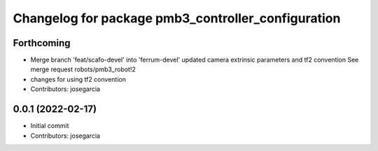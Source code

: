 ^^^^^^^^^^^^^^^^^^^^^^^^^^^^^^^^^^^^^^^^^^^^^^^^^^^
Changelog for package pmb3_controller_configuration
^^^^^^^^^^^^^^^^^^^^^^^^^^^^^^^^^^^^^^^^^^^^^^^^^^^

Forthcoming
-----------
* Merge branch 'feat/scafo-devel' into 'ferrum-devel'
  updated camera extrinsic parameters and tf2 convention
  See merge request robots/pmb3_robot!2
* changes for using tf2 convention
* Contributors: josegarcia

0.0.1 (2022-02-17)
------------------
* Initial commit
* Contributors: josegarcia
